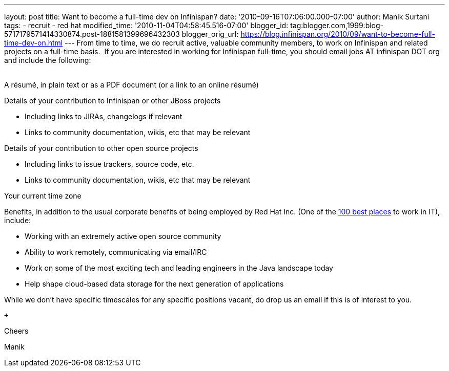 ---
layout: post
title: Want to become a full-time dev on Infinispan?
date: '2010-09-16T07:06:00.000-07:00'
author: Manik Surtani
tags:
- recruit
- red hat
modified_time: '2010-11-04T04:58:45.516-07:00'
blogger_id: tag:blogger.com,1999:blog-5717179571414330874.post-1881581399696432303
blogger_orig_url: https://blog.infinispan.org/2010/09/want-to-become-full-time-dev-on.html
---
From time to time, we do recruit active, valuable community members, to
work on Infinispan and related projects on a full-time basis.  If you
are interested in working for Infinispan full-time, you should email
[.Apple-style-span]#jobs AT infinispan DOT org# and include the
following: +
 +

A résumé, in plain text or as a PDF document (or a link to an
online résumé)

Details of your contribution to Infinispan or other JBoss projects

* Including links to JIRAs, changelogs if relevant
* Links to community documentation, wikis, etc that may be relevant

Details of your contribution to other open source projects

* Including links to issue trackers, source code, etc.
* Links to community documentation, wikis, etc that may be relevant

Your current time zone

Benefits, in addition to the usual corporate benefits of being employed
by Red Hat Inc. (One of the
http://www.computerworld.com/spring/bp/detail/794[100 best places] to
work in IT), include: +

* Working with an extremely active open source community
* Ability to work remotely, communicating via email/IRC
* Work on some of the most exciting tech and leading engineers in the
Java landscape today
* Help shape cloud-based data storage for the next generation of
applications

While we don't have specific timescales for any specific positions
vacant, do drop us an email if this is of interest to you.

 +

Cheers

Manik
